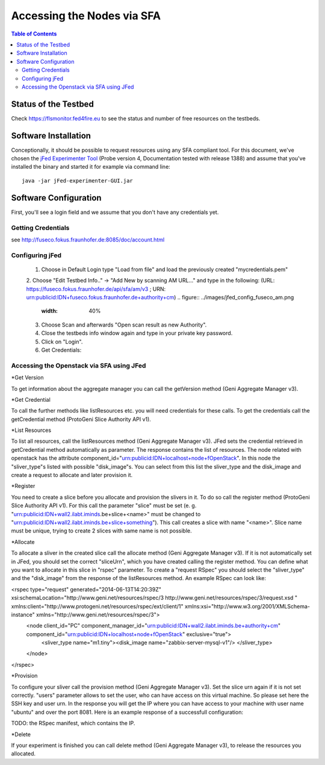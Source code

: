 ```````````````````````````````
Accessing the Nodes via SFA
```````````````````````````````

.. contents:: Table of Contents


Status of the Testbed
=====================

Check https://flsmonitor.fed4fire.eu to see the status and number of free resources on the testbeds.


Software Installation
=====================

Conceptionally, it should be possible to request resources using any SFA compliant tool.
For this document, we've chosen the `jFed Experimenter Tool <http://jfed.iminds.be>`_ (Probe version 4, Documentation tested with release 1388) and assume that you've
installed the binary and started it for example via command line::

   java -jar jFed-experimenter-GUI.jar

Software Configuration
======================

First, you'll see a login field and we assume that you don't have any credentials yet.

.. figure:: ../images/jfed_started.png
     :width: 40%

Getting Credentials
-------------------

see http://fuseco.fokus.fraunhofer.de:8085/doc/account.html
 
 
Configuring jFed
----------------

  1. Choose in Default Login type "Load from file" and load the previously created "mycredentials.pem"
  2. Choose "Edit Testbed Info.." -> "Add New by scanning AM URL..." and type in the following: (URL: https://fuseco.fokus.fraunhofer.de/api/sfa/am/v3 ; URN: urn:publicid:IDN+fuseco.fokus.fraunhofer.de+authority+cm) 
  .. figure:: ../images/jfed_config_fuseco_am.png
     :width: 40%

  3. Choose Scan and afterwards "Open scan result as new Authority".
  4. Close the testbeds info window again and type in your private key password.
  5. Click on "Login".
  6. Get Credentials: 
.. todo:: credentials

Accessing the Openstack via SFA using JFed
------------------------------------------

*Get Version

To get information about the aggregate manager you can call the getVersion method (Geni Aggregate Manager v3).

*Get Credential

To call the further methods like listResources etc. you will need credentials for these calls. To get the credentials call the getCredential method (ProtoGeni Slice Authority API v1).

*List Resources

To list all resources, call the listResources method (Geni Aggregate Manager v3). JFed sets the credential retrieved in getCredential method automatically as parameter. The response contains the list of resources. The node related with openstack has the attribute component_id="urn:publicid:IDN+localhost+node+fOpenStack". In this node the "sliver_type"s listed with possible "disk_image"s. You can select from this list the sliver_type and the disk_image and create a request to allocate and later provision it.

*Register

You need to create a slice before you allocate and provision the slivers in it. To do so call the register method (ProtoGeni Slice Authority API v1). For this call the parameter "slice" must be set 
(e. g. "urn:publicid:IDN+wall2.ilabt.iminds.be+slice+<name>" must be changed to "urn:publicid:IDN+wall2.ilabt.iminds.be+slice+something"). This call creates a slice with name "<name>". Slice name must be unique, trying to create 2 slices with same name is not possible.

*Allocate

To allocate a sliver in the created slice call the allocate method (Geni Aggregate Manager v3). If it is not automatically set in JFed, you should set the correct "sliceUrn", which you have created calling the register method.  You can define what you want to allocate in this slice in "rspec" parameter. To create a "request RSpec" you should select the "sliver_type" and the "disk_image" from the response of the listResources method. An example RSpec can look like:

<rspec type="request" generated="2014-06-13T14:20:39Z" xsi:schemaLocation="http://www.geni.net/resources/rspec/3 http://www.geni.net/resources/rspec/3/request.xsd " xmlns:client="http://www.protogeni.net/resources/rspec/ext/client/1" xmlns:xsi="http://www.w3.org/2001/XMLSchema-instance" xmlns="http://www.geni.net/resources/rspec/3">
  <node client_id="PC" component_manager_id="urn:publicid:IDN+wall2.ilabt.iminds.be+authority+cm" component_id="urn:publicid:IDN+localhost+node+fOpenStack" exclusive="true">
    <sliver_type name="m1.tiny"><disk_image name="zabbix-server-mysql-v1"/>
    </sliver_type>
  </node>
</rspec>


*Provision

To configure your sliver call the provision method (Geni Aggregate Manager v3). Set the slice urn again if it is not set correctly. "users" parameter allows to set the user, who can have access on this virtual machine. So please set here the SSH key and user urn. In the response you will get the IP where you can have access to your machine with user name "ubuntu" and over the port 8081. Here is an example response of a successfull configuration:

TODO: the RSpec manifest, which contains the IP.

*Delete

If your experiment is finished you can call delete method (Geni Aggregate Manager v3), to release the resources you allocated.

